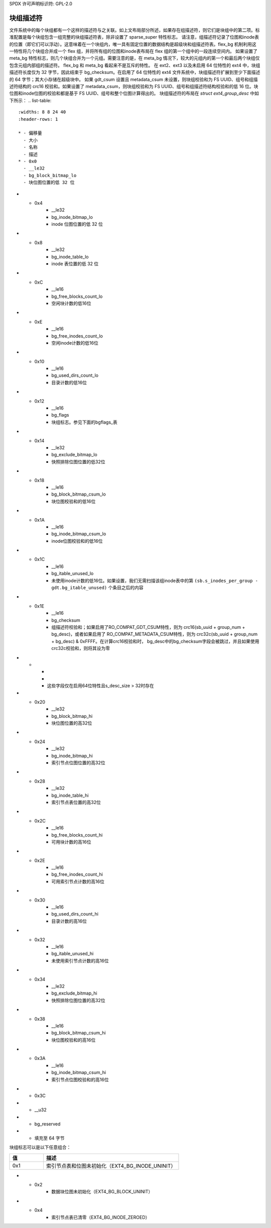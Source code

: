 SPDX 许可声明标识符: GPL-2.0

块组描述符
-----------------------

文件系统中的每个块组都有一个这样的描述符与之关联。如上文布局部分所述，如果存在组描述符，则它们是块组中的第二项。标准配置是每个块组包含一组完整的块组描述符表，除非设置了 sparse_super 特性标志。
请注意，组描述符记录了位图和inode表的位置（即它们可以浮动）。这意味着在一个块组内，唯一具有固定位置的数据结构是超级块和组描述符表。flex_bg 机制利用这一特性将几个块组合并成一个 flex 组，并将所有组的位图和inode表布局在 flex 组的第一个组中的一段连续空间内。
如果设置了 meta_bg 特性标志，则几个块组合并为一个元组。需要注意的是，在 meta_bg 情况下，较大的元组内的第一个和最后两个块组仅包含元组内部组的描述符。
flex_bg 和 meta_bg 看起来不是互斥的特性。
在 ext2、ext3 以及未启用 64 位特性的 ext4 中，块组描述符长度仅为 32 字节，因此结束于 bg_checksum。在启用了 64 位特性的 ext4 文件系统中，块组描述符扩展到至少下面描述的 64 字节；其大小存储在超级块中。
如果 gdt_csum 设置且 metadata_csum 未设置，则块组校验和为 FS UUID、组号和组描述符结构的 crc16 校验和。如果设置了 metadata_csum，则块组校验和为 FS UUID、组号和组描述符结构校验和的低 16 位。块位图和inode位图的校验和都是基于 FS UUID、组号和整个位图计算得出的。
块组描述符的布局在 `struct ext4_group_desc` 中如下所示：
.. list-table::
   :widths: 8 8 24 40
   :header-rows: 1

   * - 偏移量
     - 大小
     - 名称
     - 描述
   * - 0x0
     - __le32
     - bg_block_bitmap_lo
     - 块位图位置的低 32 位
* - 0x4
     - __le32
     - bg_inode_bitmap_lo
     - inode 位图位置的低 32 位
* - 0x8
     - __le32
     - bg_inode_table_lo
     - inode 表位置的低 32 位
* - 0xC
     - __le16
     - bg_free_blocks_count_lo
     - 空闲块计数的低16位
* - 0xE
     - __le16
     - bg_free_inodes_count_lo
     - 空闲inode计数的低16位
* - 0x10
     - __le16
     - bg_used_dirs_count_lo
     - 目录计数的低16位
* - 0x12
     - __le16
     - bg_flags
     - 块组标志。参见下面的bgflags_表
* - 0x14
     - __le32
     - bg_exclude_bitmap_lo
     - 快照排除位图位置的低32位
* - 0x18
     - __le16
     - bg_block_bitmap_csum_lo
     - 块位图校验和的低16位
* - 0x1A
     - __le16
     - bg_inode_bitmap_csum_lo
     - inode位图校验和的低16位
* - 0x1C
     - __le16
     - bg_itable_unused_lo
     - 未使用inode计数的低16位。如果设置，我们无需扫描该组inode表中的第
       ``(sb.s_inodes_per_group - gdt.bg_itable_unused)`` 个条目之后的内容
* - 0x1E
     - __le16
     - bg_checksum
     - 组描述符校验和；如果启用了RO_COMPAT_GDT_CSUM特性，则为
       crc16(sb_uuid + group_num + bg_desc)，或者如果启用了
       RO_COMPAT_METADATA_CSUM特性，则为
       crc32c(sb_uuid + group_num + bg_desc) & 0xFFFF。在计算crc16校验和时，
       bg_desc中的bg_checksum字段会被跳过，并且如果使用crc32c校验和，则将其设为零
* -
     -
     -
     - 这些字段仅在启用64位特性且s_desc_size > 32时存在
* - 0x20
     - __le32
     - bg_block_bitmap_hi
     - 块位图位置的高32位
* - 0x24
     - __le32
     - bg_inode_bitmap_hi
     - 索引节点位图位置的高32位
* - 0x28
     - __le32
     - bg_inode_table_hi
     - 索引节点表位置的高32位
* - 0x2C
     - __le16
     - bg_free_blocks_count_hi
     - 可用块计数的高16位
* - 0x2E
     - __le16
     - bg_free_inodes_count_hi
     - 可用索引节点计数的高16位
* - 0x30
     - __le16
     - bg_used_dirs_count_hi
     - 目录计数的高16位
* - 0x32
     - __le16
     - bg_itable_unused_hi
     - 未使用索引节点计数的高16位
* - 0x34
     - __le32
     - bg_exclude_bitmap_hi
     - 快照排除位图位置的高32位
* - 0x38
     - __le16
     - bg_block_bitmap_csum_hi
     - 块位图校验和的高16位
* - 0x3A
     - __le16
     - bg_inode_bitmap_csum_hi
     - 索引节点位图校验和的高16位
* - 0x3C
* - __u32
* - bg_reserved
* - 填充至 64 字节

.. _bgflags:

块组标志可以是以下任意组合：

.. list-table::
   :widths: 16 64
   :header-rows: 1

   * - 值
     - 描述
   * - 0x1
     - 索引节点表和位图未初始化（EXT4_BG_INODE_UNINIT）
* - 0x2
     - 数据块位图未初始化（EXT4_BG_BLOCK_UNINIT）
* - 0x4
     - 索引节点表已清零（EXT4_BG_INODE_ZEROED）
